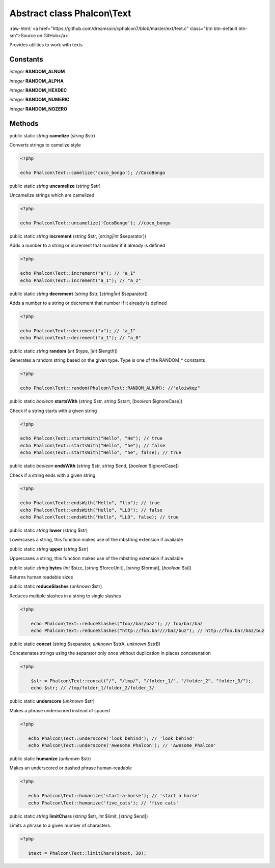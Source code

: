 Abstract class **Phalcon\\Text**
================================

.. role:: raw-html(raw)
   :format: html

:raw-html:`<a href="https://github.com/dreamsxin/cphalcon7/blob/master/ext/text.c" class="btn btn-default btn-sm">Source on GitHub</a>`

Provides utilities to work with texts


Constants
---------

*integer* **RANDOM_ALNUM**

*integer* **RANDOM_ALPHA**

*integer* **RANDOM_HEXDEC**

*integer* **RANDOM_NUMERIC**

*integer* **RANDOM_NOZERO**

Methods
-------

public static *string*  **camelize** (*string* $str)

Converts strings to camelize style 

.. code-block:: php

    <?php

    echo Phalcon\Text::camelize('coco_bongo'); //CocoBongo




public static *string*  **uncamelize** (*string* $str)

Uncamelize strings which are camelized 

.. code-block:: php

    <?php

    echo Phalcon\Text::uncamelize('CocoBongo'); //coco_bongo




public static *string*  **increment** (*string* $str, [*string|int* $separator])

Adds a number to a string or increment that number if it already is defined 

.. code-block:: php

    <?php

    echo Phalcon\Text::increment("a"); // "a_1"
    echo Phalcon\Text::increment("a_1"); // "a_2"




public static *string*  **decrement** (*string* $str, [*string|int* $separator])

Adds a number to a string or decrement that number if it already is defined 

.. code-block:: php

    <?php

    echo Phalcon\Text::decrement("a"); // "a_1"
    echo Phalcon\Text::decrement("a_1"); // "a_0"




public static *string*  **random** (*int* $type, [*int* $length])

Generates a random string based on the given type. Type is one of the RANDOM_* constants 

.. code-block:: php

    <?php

    echo Phalcon\Text::random(Phalcon\Text::RANDOM_ALNUM); //"aloiwkqz"




public static *boolean*  **startsWith** (*string* $str, *string* $start, [*boolean* $ignoreCase])

Check if a string starts with a given string 

.. code-block:: php

    <?php

    echo Phalcon\Text::startsWith("Hello", "He"); // true
    echo Phalcon\Text::startsWith("Hello", "he"); // false
    echo Phalcon\Text::startsWith("Hello", "he", false); // true




public static *boolean*  **endsWith** (*string* $str, *string* $end, [*boolean* $ignoreCase])

Check if a string ends with a given string 

.. code-block:: php

    <?php

    echo Phalcon\Text::endsWith("Hello", "llo"); // true
    echo Phalcon\Text::endsWith("Hello", "LLO"); // false
    echo Phalcon\Text::endsWith("Hello", "LLO", false); // true




public static *string*  **lower** (*string* $str)

Lowercases a string, this function makes use of the mbstring extension if available



public static *string*  **upper** (*string* $str)

Uppercases a string, this function makes use of the mbstring extension if available



public static *string*  **bytes** (*int* $size, [*string* $forceUnit], [*string* $format], [*boolean* $si])

Returns human readable sizes



public static  **reduceSlashes** (*unknown* $str)

Reduces multiple slashes in a string to single slashes 

.. code-block:: php

    <?php

        echo Phalcon\Text::reduceSlashes("foo//bar/baz"); // foo/bar/baz
        echo Phalcon\Text::reduceSlashes("http://foo.bar///baz/buz"); // http://foo.bar/baz/buz




public static  **concat** (*string* $separator, *unknown* $strA, *unknown* $strB)

Concatenates strings using the separator only once without duplication in places concatenation 

.. code-block:: php

    <?php

        $str = Phalcon\Text::concat("/", "/tmp/", "/folder_1/", "/folder_2", "folder_3/");
        echo $str; // /tmp/folder_1/folder_2/folder_3/




public static  **underscore** (*unknown* $str)

Makes a phrase underscored instead of spaced 

.. code-block:: php

    <?php

       echo Phalcon\Text::underscore('look behind'); // 'look_behind'
       echo Phalcon\Text::underscore('Awesome Phalcon'); // 'Awesome_Phalcon'




public static  **humanize** (*unknown* $str)

Makes an underscored or dashed phrase human-readable 

.. code-block:: php

    <?php

       echo Phalcon\Text::humanize('start-a-horse'); // 'start a horse'
       echo Phalcon\Text::humanize('five_cats'); // 'five cats'




public static *string*  **limitChars** (*string* $str, *int* $limit, [*string* $end])

Limits a phrase to a given number of characters. 

.. code-block:: php

    <?php

       $text = Phalcon\Text::limitChars($text, 30);




